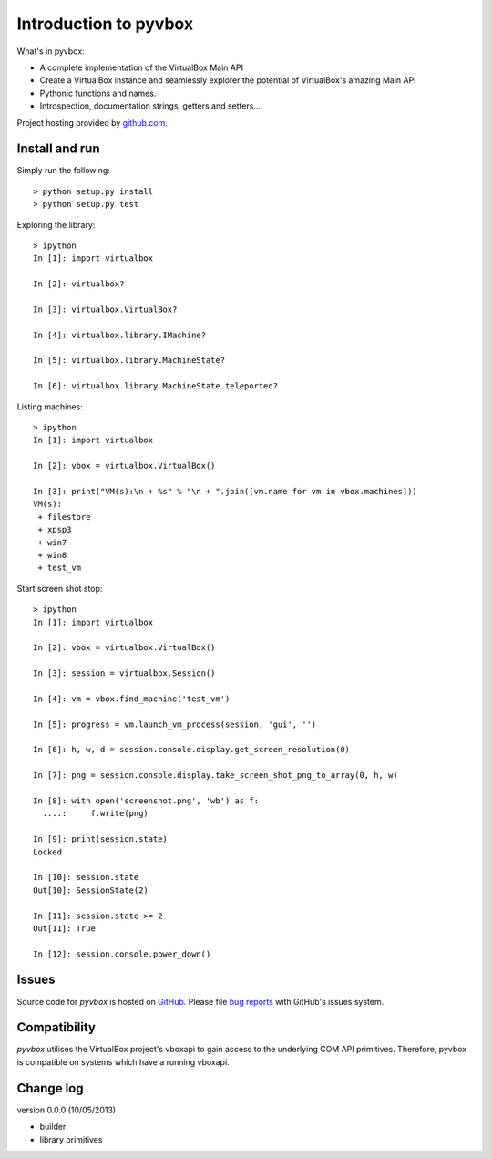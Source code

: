 Introduction to pyvbox 
**********************

What's in pyvbox:

* A complete implementation of the VirtualBox Main API
* Create a VirtualBox instance and seamlessly explorer the potential of
  VirtualBox's amazing Main API 
* Pythonic functions and names.
* Introspection, documentation strings, getters and setters...


Project hosting provided by `github.com`_.

Install and run
===============

Simply run the following::

    > python setup.py install
    > python setup.py test

Exploring the library::
    
    > ipython
    In [1]: import virtualbox

    In [2]: virtualbox?

    In [3]: virtualbox.VirtualBox?

    In [4]: virtualbox.library.IMachine?

    In [5]: virtualbox.library.MachineState?

    In [6]: virtualbox.library.MachineState.teleported?

Listing machines::

    > ipython
    In [1]: import virtualbox

    In [2]: vbox = virtualbox.VirtualBox()

    In [3]: print("VM(s):\n + %s" % "\n + ".join([vm.name for vm in vbox.machines]))
    VM(s):
     + filestore
     + xpsp3
     + win7
     + win8
     + test_vm

Start screen shot stop::

    > ipython
    In [1]: import virtualbox

    In [2]: vbox = virtualbox.VirtualBox()

    In [3]: session = virtualbox.Session()

    In [4]: vm = vbox.find_machine('test_vm')

    In [5]: progress = vm.launch_vm_process(session, 'gui', '')

    In [6]: h, w, d = session.console.display.get_screen_resolution(0)

    In [7]: png = session.console.display.take_screen_shot_png_to_array(0, h, w)

    In [8]: with open('screenshot.png', 'wb') as f:
      ....:     f.write(png)

    In [9]: print(session.state)
    Locked

    In [10]: session.state
    Out[10]: SessionState(2)

    In [11]: session.state >= 2
    Out[11]: True
    
    In [12]: session.console.power_down()



Issues
======

Source code for *pyvbox* is hosted on `GitHub
<https://github.com/mjdorma/pyvbox>`_. 
Please file `bug reports <https://github.com/mjdorma/pyvbox/issues>`_
with GitHub's issues system.


Compatibility
=============

*pyvbox* utilises the VirtualBox project's vboxapi to gain access to the
underlying COM API primitives.  Therefore, pyvbox is compatible on systems
which have a running vboxapi.

Change log
==========

version 0.0.0 (10/05/2013)

* builder 
* library primitives 






.. _github.com: https://github.com/provoke-vagueness/restq

